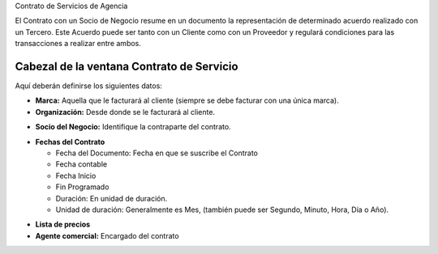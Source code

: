 .. |Fechas Cabezal| image:: resource/fechas-cabezal.png
.. |Facturacion Cabezal| image:: resource/fecturación-cabezal.png
.. |Marca y Organizacion Cabezal| image:: resource/marca-y-organización-cabezal.png
.. |Socio del Negocio Cabezal| image:: resource/socio-del-negocio-cabezal.png

Contrato de Servicios de Agencia

El Contrato con un Socio de Negocio resume en un documento la
representación de determinado acuerdo realizado con un Tercero. Este
Acuerdo puede ser tanto con un Cliente como con un Proveedor y regulará
condiciones para las transacciones a realizar entre ambos.

**Cabezal de la ventana Contrato de Servicio**
~~~~~~~~~~~~~~~~~~~~~~~~~~~~~~~~~~~~~~~~~~~~~~

Aquí deberán definirse los siguientes datos:

-  **Marca:** Aquella que le facturará al cliente (siempre se debe
   facturar con una única marca).
-  **Organización:** Desde donde se le facturará al cliente.

|Marca y Organizacion Cabezal|

-  **Socio del Negocio:** Identifique la contraparte del contrato.

|Socio del Negocio Cabezal|

-  **Fechas del Contrato**

   -  Fecha del Documento: Fecha en que se suscribe el Contrato
   -  Fecha contable
   -  Fecha Inicio
   -  Fin Programado
   -  Duración: En unidad de duración.
   -  Unidad de duración: Generalmente es Mes, (también puede ser
      Segundo, Minuto, Hora, Día o Año).

|Facturacion Cabezal|

-  **Lista de precios**
-  **Agente comercial:** Encargado del contrato

|Fechas Cabezal|